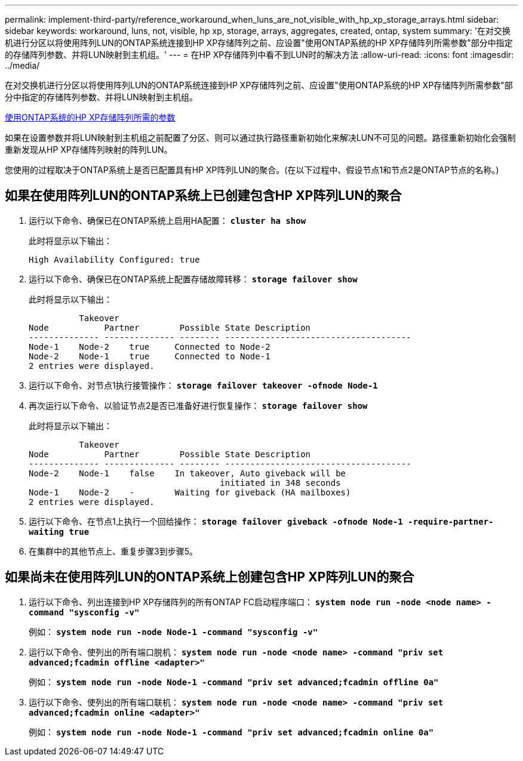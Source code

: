 ---
permalink: implement-third-party/reference_workaround_when_luns_are_not_visible_with_hp_xp_storage_arrays.html 
sidebar: sidebar 
keywords: workaround, luns, not, visible, hp xp, storage, arrays, aggregates, created, ontap, system 
summary: '在对交换机进行分区以将使用阵列LUN的ONTAP系统连接到HP XP存储阵列之前、应设置"使用ONTAP系统的HP XP存储阵列所需参数"部分中指定的存储阵列参数、并将LUN映射到主机组。' 
---
= 在HP XP存储阵列中看不到LUN时的解决方法
:allow-uri-read: 
:icons: font
:imagesdir: ../media/


[role="lead"]
在对交换机进行分区以将使用阵列LUN的ONTAP系统连接到HP XP存储阵列之前、应设置"使用ONTAP系统的HP XP存储阵列所需参数"部分中指定的存储阵列参数、并将LUN映射到主机组。

xref:reference_required_parameters_for_hp_xp_storage_arrays_with_data_ontap_systems.adoc[使用ONTAP系统的HP XP存储阵列所需的参数]

如果在设置参数并将LUN映射到主机组之前配置了分区、则可以通过执行路径重新初始化来解决LUN不可见的问题。路径重新初始化会强制重新发现从HP XP存储阵列映射的阵列LUN。

您使用的过程取决于ONTAP系统上是否已配置具有HP XP阵列LUN的聚合。(在以下过程中、假设节点1和节点2是ONTAP节点的名称。)



== 如果在使用阵列LUN的ONTAP系统上已创建包含HP XP阵列LUN的聚合

. 运行以下命令、确保已在ONTAP系统上启用HA配置： *`cluster ha show`*
+
此时将显示以下输出：

+
[listing]
----

High Availability Configured: true
----
. 运行以下命令、确保已在ONTAP系统上配置存储故障转移： *`storage failover show`*
+
此时将显示以下输出：

+
[listing]
----
          Takeover
Node           Partner        Possible State Description
-------------- -------------- -------- -------------------------------------
Node-1    Node-2    true     Connected to Node-2
Node-2    Node-1    true     Connected to Node-1
2 entries were displayed.
----
. 运行以下命令、对节点1执行接管操作： *`storage failover takeover -ofnode Node-1`*
. 再次运行以下命令、以验证节点2是否已准备好进行恢复操作： *`storage failover show`*
+
此时将显示以下输出：

+
[listing]
----
          Takeover
Node           Partner        Possible State Description
-------------- -------------- -------- -------------------------------------
Node-2    Node-1    false    In takeover, Auto giveback will be
                                      initiated in 348 seconds
Node-1    Node-2    -        Waiting for giveback (HA mailboxes)
2 entries were displayed.
----
. 运行以下命令、在节点1上执行一个回给操作： *`storage failover giveback -ofnode Node-1 -require-partner-waiting true`*
. 在集群中的其他节点上、重复步骤3到步骤5。




== 如果尚未在使用阵列LUN的ONTAP系统上创建包含HP XP阵列LUN的聚合

. 运行以下命令、列出连接到HP XP存储阵列的所有ONTAP FC启动程序端口： *`system node run -node <node name> -command "sysconfig -v"`*
+
例如： *`system node run -node Node-1 -command "sysconfig -v"`*

. 运行以下命令、使列出的所有端口脱机： *`system node run -node <node name> -command "priv set advanced;fcadmin offline <adapter>"`*
+
例如： *`system node run -node Node-1 -command "priv set advanced;fcadmin offline 0a"`*

. 运行以下命令、使列出的所有端口联机： *`system node run -node <node name> -command "priv set advanced;fcadmin online <adapter>"`*
+
例如： *`system node run -node Node-1 -command "priv set advanced;fcadmin online 0a"`*


